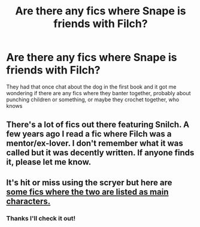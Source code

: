 #+TITLE: Are there any fics where Snape is friends with Filch?

* Are there any fics where Snape is friends with Filch?
:PROPERTIES:
:Author: Dalashas
:Score: 19
:DateUnix: 1608907394.0
:DateShort: 2020-Dec-25
:FlairText: Request
:END:
They had that once chat about the dog in the first book and it got me wondering if there are any fics where they banter together, probably about punching children or something, or maybe they crochet together, who knows


** There's a lot of fics out there featuring Snilch. A few years ago I read a fic where Filch was a mentor/ex-lover. I don't remember what it was called but it was decently written. If anyone finds it, please let me know.
:PROPERTIES:
:Author: DeDe_at_it_again
:Score: 3
:DateUnix: 1608932018.0
:DateShort: 2020-Dec-26
:END:


** It's hit or miss using the scryer but here are [[http://scryer.darklordpotter.net/search?utf8=%E2%9C%93&search%5Bfandoms%5D%5B%5D=224&search%5Btitle%5D=&search%5Bauthor%5D=&search%5Bsummary%5D=&search%5Bcharacter_required%5D%5B%5D=353&search%5Bcharacter_required%5D%5B%5D=9&search%5Blanguage%5D=english&search%5Bstatus%5D=&search%5Brating%5D%5B%5D=k&search%5Brating%5D%5B%5D=kplus&search%5Brating%5D%5B%5D=t&search%5Brating%5D%5B%5D=m&search%5Bwordcount_lower%5D=&search%5Bwordcount_upper%5D=&search%5Bchapters_lower%5D=&search%5Bchapters_upper%5D=&search%5Bfavorites_lower%5D=&search%5Bfavorites_upper%5D=&search%5Baverage_words_per_chapter_lower%5D=&search%5Bpublished_after%5D=&search%5Bpublished_before%5D=&search%5Bupdated_after%5D=&search%5Bupdated_before%5D=&search%5Bsort_by%5D=_score&search%5Border_by%5D=desc][some fics where the two are listed as main characters.]]
:PROPERTIES:
:Author: Termsndconditions
:Score: 1
:DateUnix: 1608988041.0
:DateShort: 2020-Dec-26
:END:

*** Thanks I'll check it out!
:PROPERTIES:
:Author: Dalashas
:Score: 1
:DateUnix: 1609009408.0
:DateShort: 2020-Dec-26
:END:

